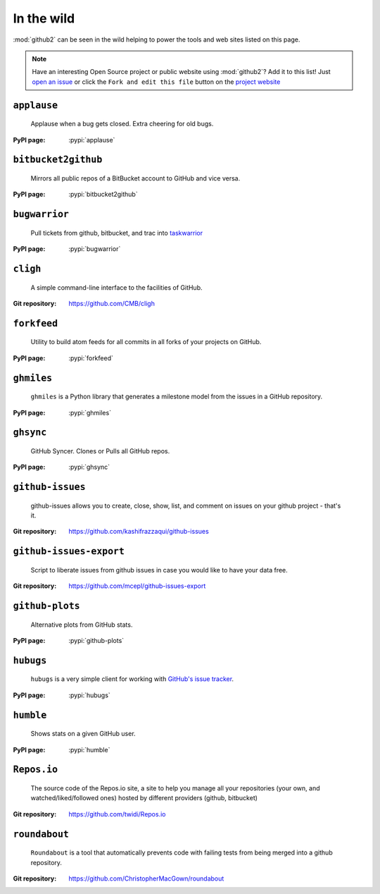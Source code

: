 In the wild
-----------

:mod:`github2` can be seen in the wild helping to power the tools and web sites
listed on this page.

.. note::

   Have an interesting Open Source project or public website using
   :mod:`github2`?  Add it to this list!  Just `open an issue`_ or click the
   ``Fork and edit this file`` button on the `project website`_

``applause``
''''''''''''

    Applause when a bug gets closed. Extra cheering for old bugs.

:PyPI page: :pypi:`applause`

``bitbucket2github``
''''''''''''''''''''

    Mirrors all public repos of a BitBucket account to GitHub and vice versa.

:PyPI page: :pypi:`bitbucket2github`

``bugwarrior``
''''''''''''''

    Pull tickets from github, bitbucket, and trac into `taskwarrior
    <http://taskwarrior.org/>`__

:PyPI page: :pypi:`bugwarrior`

``cligh``
'''''''''

    A simple command-line interface to the facilities of GitHub.

:Git repository: https://github.com/CMB/cligh

``forkfeed``
''''''''''''

    Utility to build atom feeds for all commits in all forks of your projects on
    GitHub.

:PyPI page: :pypi:`forkfeed`

``ghmiles``
'''''''''''

    ``ghmiles`` is a Python library that generates a milestone model from the
    issues in a GitHub repository.

:PyPI page: :pypi:`ghmiles`

``ghsync``
''''''''''

    GitHub Syncer. Clones or Pulls all GitHub repos.

:PyPI page: :pypi:`ghsync`

``github-issues``
'''''''''''''''''

    github-issues allows you to create, close, show, list, and comment on
    issues on your github project - that's it.

:Git repository: https://github.com/kashifrazzaqui/github-issues

``github-issues-export``
''''''''''''''''''''''''

    Script to liberate issues from github issues in case you would like to have
    your data free.

:Git repository: https://github.com/mcepl/github-issues-export

``github-plots``
''''''''''''''''

    Alternative plots from GitHub stats.

:PyPI page: :pypi:`github-plots`

``hubugs``
''''''''''

    ``hubugs`` is a very simple client for working with `GitHub's issue
    tracker`_.

:PyPI page: :pypi:`hubugs`

.. _GitHub's issue tracker: http://github.com/blog/411-github-issue-tracker

``humble``
''''''''''

    Shows stats on a given GitHub user.

:PyPI page: :pypi:`humble`

``Repos.io``
''''''''''''

    The source code of the Repos.io site, a site to help you manage all your
    repositories (your own, and watched/liked/followed ones) hosted by different
    providers (github, bitbucket)

:Git repository: https://github.com/twidi/Repos.io

``roundabout``
''''''''''''''

    ``Roundabout`` is a tool that automatically prevents code with failing tests
    from being merged into a github repository.

:Git repository: https://github.com/ChristopherMacGown/roundabout

.. _open an issue: https://github.com/ask/python-github2/issues/
.. _project website: https://github.com/ask/python-github2/blob/master/doc/wild.rst
